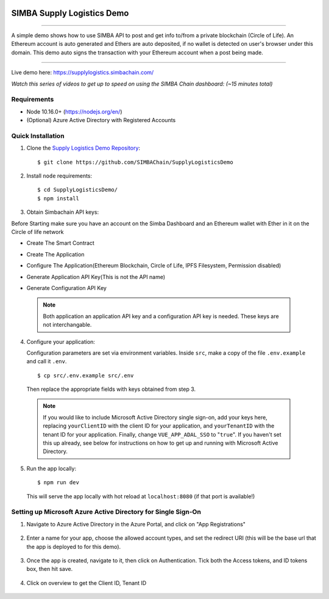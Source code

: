 .. figure:: Simba-NS.png
			:align: center

***************************
SIMBA Supply Logistics Demo
***************************

==========================

A simple demo shows how to use SIMBA API to post and get info to/from
a private blockchain (Circle of Life). An Ethereum account is auto
generated and Ethers are auto deposited, if no wallet is detected on
user's browser under this domain. This demo auto signs the transaction
with your Ethereum account when a post being made.

===========================

Live demo here: https://supplylogistics.simbachain.com/

*Watch this series of videos to get up to speed on using the SIMBA*
*Chain dashboard: (~15 minutes total)*

.. raw:: html

		 <iframe width="560" height="315"
		 src="https://www.youtube.com/embed/videoseries?list=PLgfX2jfDfJNMEqF_xjZBYmavONXeRK_q5"
		 frameborder="0" allow="accelerometer; autoplay;
		 encrypted-media; gyroscope; picture-in-picture"
		 allowfullscreen></iframe>


Requirements
============
* Node 10.16.0+ (https://nodejs.org/en/)
* (Optional) Azure Active Directory with Registered Accounts

Quick Installation
============
1. Clone the `Supply Logistics Demo Repository`_:
   ::
	  $ git clone https://github.com/SIMBAChain/SupplyLogisticsDemo


2. Install ``node`` requirements:
   ::
	  $ cd SupplyLogisticsDemo/
	  $ npm install

3. Obtain Simbachain API keys:

Before Starting make sure you have an account on the Simba Dashboard
and an Ethereum wallet with Ether in it on the Circle of life network

* Create The Smart Contract
* Create The Application
* Configure The Application(Ethereum Blockchain, Circle of Life, IPFS
  Filesystem, Permission disabled)
* Generate Application API Key(This is not the API name)
* Generate Configuration API Key

  .. figure:: APIKey.png

 .. note:: Both application an application API key and a configuration
           API key is needed. These keys are not interchangable.

4. Configure your application:

   Configuration parameters are set via environment variables. Inside
   ``src``, make a copy of the file ``.env.example`` and call it
   ``.env``.
   ::
	  $ cp src/.env.example src/.env

   Then replace the appropriate fields with keys obtained from step 3.

 .. note:: If you would like to include Microsoft Active Directory
           single sign-on, add your keys here, replacing
           ``yourClientID`` with the client ID for your application,
           and ``yourTenantID`` with the tenant ID for your
           application. Finally, change ``VUE_APP_ADAL_SSO`` to
           "``true``". If you haven't set this up already, see below
           for instructions on how to get up and running with
           Microsoft Active Directory.

5. Run the app locally:
   ::
	  $ npm run dev

   This will serve the app locally with hot reload at
   ``localhost:8080`` (if that port is available!)

Setting up Microsoft Azure Active Directory for Single Sign-On
============

1. Navigate to Azure Active Directory in the Azure Portal, and click
   on "App Registrations"

   .. figure:: 1.PNG

2. Enter a name for your app, choose the allowed account types, and
   set the redirect URI (this will be the base url that the app is
   deployed to for this demo).

   .. figure:: 2.PNG

3. Once the app is created, navigate to it, then click on
   Authentication. Tick both the Access tokens, and ID tokens box,
   then hit save.

   .. figure:: 3.PNG

4. Click on overview to get the Client ID, Tenant ID

   .. figure:: 4.PNG

.. _`Supply Logistics Demo Repository`:
   https://github.com/SIMBAChain/SupplyLogisticsDemo
